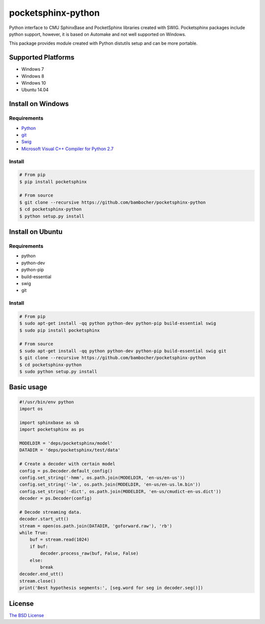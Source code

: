*******************
pocketsphinx-python
*******************

.. image:: https://img.shields.io/pypi/v/pocketsphinx.svg
    :target: https://pypi.python.org/pypi/pocketsphinx
    :alt: Latest Version

.. image:: https://img.shields.io/pypi/status/pocketsphinx.svg
    :target: https://pypi.python.org/pypi/pocketsphinx
    :alt: Development Status

.. image:: https://img.shields.io/pypi/pyversions/pocketsphinx.svg
    :target: https://pypi.python.org/pypi/pocketsphinx
    :alt: Supported Python Versions

.. image:: https://travis-ci.org/bambocher/pocketsphinx-python.svg?branch=master
    :target: https://travis-ci.org/bambocher/pocketsphinx-python
    :alt: Build Status

.. image:: https://img.shields.io/pypi/l/pocketsphinx.svg
    :target: https://pypi.python.org/pypi/pocketsphinx
    :alt: License

Python interface to CMU SphinxBase and PocketSphinx libraries created with SWIG.
Pocketsphinx packages include python support, however, it is based on Automake and not well supported on Windows.

This package provides module created with Python distutils setup and can be more portable.

===================
Supported Platforms
===================

* Windows 7
* Windows 8
* Windows 10
* Ubuntu 14.04

===================
Install on Windows
===================

------------
Requirements
------------

* `Python <https://www.python.org/downloads>`__
* `git <http://git-scm.com/downloads>`__
* `Swig <http://www.swig.org/download.html>`__
* `Microsoft Visual C++ Compiler for Python 2.7 <http://aka.ms/vcpython27>`__

-------
Install
-------

.. code-block:: bash

    # From pip
    $ pip install pocketsphinx

    # From source
    $ git clone --recursive https://github.com/bambocher/pocketsphinx-python
    $ cd pocketsphinx-python
    $ python setup.py install

=================
Install on Ubuntu
=================

------------
Requirements
------------

* python
* python-dev
* python-pip
* build-essential
* swig
* git

-------
Install
-------

.. code-block:: bash

    # From pip
    $ sudo apt-get install -qq python python-dev python-pip build-essential swig
    $ sudo pip install pocketsphinx

    # From source
    $ sudo apt-get install -qq python python-dev python-pip build-essential swig git
    $ git clone --recursive https://github.com/bambocher/pocketsphinx-python
    $ cd pocketsphinx-python
    $ sudo python setup.py install

===========
Basic usage
===========

.. code-block:: python

    #!/usr/bin/env python
    import os

    import sphinxbase as sb
    import pocketsphinx as ps

    MODELDIR = 'deps/pocketsphinx/model'
    DATADIR = 'deps/pocketsphinx/test/data'

    # Create a decoder with certain model
    config = ps.Decoder.default_config()
    config.set_string('-hmm', os.path.join(MODELDIR, 'en-us/en-us'))
    config.set_string('-lm', os.path.join(MODELDIR, 'en-us/en-us.lm.bin'))
    config.set_string('-dict', os.path.join(MODELDIR, 'en-us/cmudict-en-us.dict'))
    decoder = ps.Decoder(config)

    # Decode streaming data.
    decoder.start_utt()
    stream = open(os.path.join(DATADIR, 'goforward.raw'), 'rb')
    while True:
        buf = stream.read(1024)
        if buf:
            decoder.process_raw(buf, False, False)
        else:
            break
    decoder.end_utt()
    stream.close()
    print('Best hypothesis segments:', [seg.word for seg in decoder.seg()])

=======
License
=======

`The BSD License <https://github.com/bambocher/pocketsphinx-python/blob/master/LICENSE>`__
